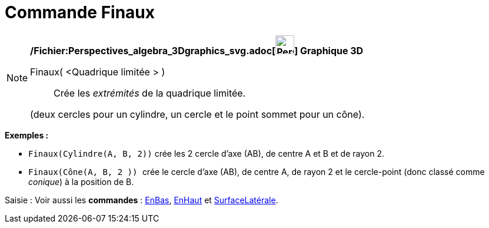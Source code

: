= Commande Finaux
:page-en: commands/Ends_Command
ifdef::env-github[:imagesdir: /fr/modules/ROOT/assets/images]

[NOTE]
====

*/Fichier:Perspectives_algebra_3Dgraphics_svg.adoc[image:32px-Perspectives_algebra_3Dgraphics.svg.png[Perspectives
algebra 3Dgraphics.svg,width=32,height=32]] Graphique 3D*

Finaux( <Quadrique limitée > )::
  Crée les _extrémités_ de la quadrique limitée.

(deux cercles pour un cylindre, un cercle et le point sommet pour un cône).

[EXAMPLE]
====

*Exemples :*

* `++Finaux(Cylindre(A, B, 2))++` crée les 2 cercle d'axe (AB), de centre A et B et de rayon 2.
* `++Finaux(Cône(A, B, 2 )) ++` crée le cercle d'axe (AB), de centre A, de rayon 2 et le cercle-point (donc classé comme
_conique_) à la position de B.

====

[.kcode]#Saisie :# Voir aussi les *commandes* : xref:/commands/EnBas.adoc[EnBas], xref:/commands/EnHaut.adoc[EnHaut] et
xref:/commands/SurfaceLatérale.adoc[SurfaceLatérale].

====
